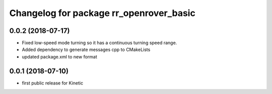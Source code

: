 ^^^^^^^^^^^^^^^^^^^^^^^^^^^^^^^^^^^^^^^^
Changelog for package rr_openrover_basic
^^^^^^^^^^^^^^^^^^^^^^^^^^^^^^^^^^^^^^^^
0.0.2 (2018-07-17)
------------------
* Fixed low-speed mode turning so it has a continuous turning speed range.
* Added dependency to generate messages cpp to CMakeLists
* updated package.xml to new format

0.0.1 (2018-07-10)
------------------
* first public release for Kinetic
